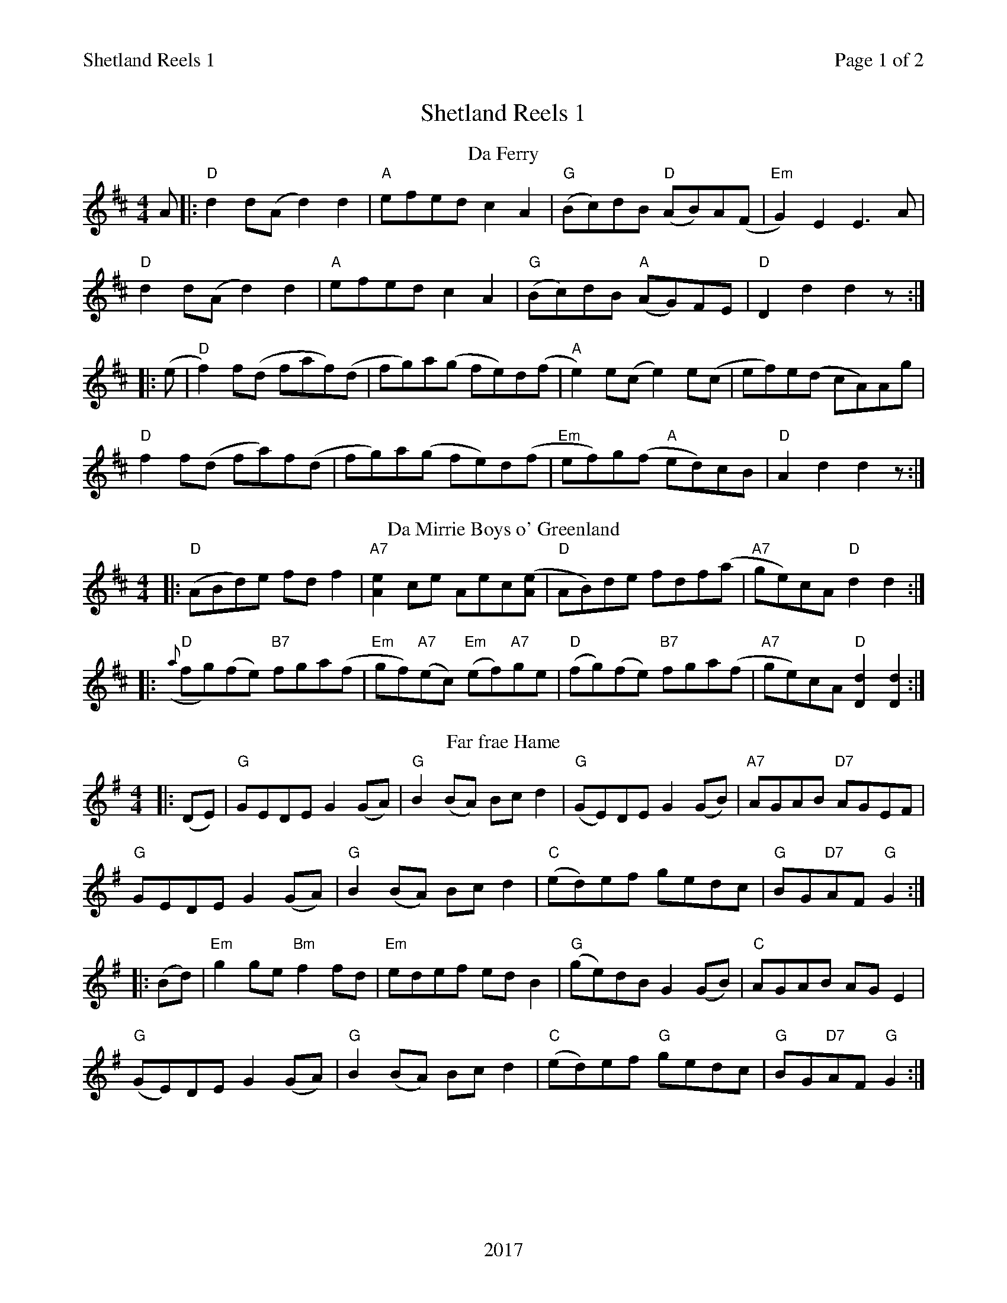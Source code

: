 %%printparts 0
%%printtempo 0
%%header "$T		Page $P of 2"
%%footer "2017"
%%scale 0.75
X:1
T:Shetland Reels 1
R:reel
L:1/8
M:4/4
P:A2B2C2D2E2
Q:1/4=200
%%staves 1
%%score 1
%ALTO K:clef=alto middle=c
%BASS K:clef=bass middle=d
%% Voice 2 used to provide solo accompanment
K: Dmaj
P:A
T: Da Ferry
A|:"D"d2 d(A d2)d2 |"A"efed c2 A2 |"G"(Bc)dB "D"(AB)A(F|"Em"G2)E2 E3 A |
"D" d2 d(A d2)d2 |"A"efed c2 A2 |"G"(Bc)dB "A"(AG)FE |"D" D2 d2 d2 z:|
|:(e|"D" f2) f(d faf)(d| fg)a(g fe)d(f|"A" e2)e(c e2)e(c| ef)e(d cA)Ag |
"D" f2 f(d fa)f(d| fg)a(g fe)d(f|"Em"ef)g(f "A" ed)cB |"D" A2 d2 d2 z:|
P:B
T:Da Mirrie Boys o' Greenland
K:D
|: "D"(ABd)e fdf2 | \
"A7"[A2e2]ce Aec([Ae] | \
"D"AB)de fdf(a | \
"A7"ge)cA "D"d2d2 :|
|: "D"({a}fg)(fe) "B7"fga(f | \
"Em"gf)"A7"(ec) "Em"(ef)"A7"ge | \
"D"(fg)(fe) "B7"fga(f | \
"A7"ge)cA "D"[D2d2][D2d2] :|
P:C
T:Far frae Hame
K:G
%ALTO K:clef=alto middle=c
%BASS K:clef=bass middle=d
|: (DE) | \
"G"GEDE G2(GA) | \
"G"B2(BA) Bcd2 | \
"G"(GE)DE G2(GB) | \
"A7"AGAB "D7"AGEF |
"G"GEDE G2(GA) | \
"G"B2(BA) Bcd2 | \
"C"(ed)ef gedc | \
"G"BG"D7"AF "G"G2 :|
|: (Bd) | \
"Em"g2ge "Bm"f2fd | \
"Em"edef edB2 | \
"G"(ge)dB G2(GB) | \
"C"AGAB AGE2 |
"G"(GE)DE G2(GA) | \
"G"B2(BA) Bcd2 | \
"C"(ed)ef "G"gedc | \
"G"BG"D7"AF "G"G2 :|
%%newpage
P:D
T:Willafjord
K:D
%ALTO K:clef=alto middle=c
%BASS K:clef=bass middle=d
|: uB2 | \
"D"A2FA- "D/F#"ADFA | \
"G"B2GB- BDGB | \
"D"A2FA- ADFA | \
"Em"EFGA "A7"GFED |
"D"A2FA- "D/F#"ADFA | \
"G"B2GB- BDGB | \
"A7"ABc(d e)fge | \
"D"f2 "G"d2 "D"d2 :|
|: ue2 | \
"D"f2df- ffdf | \
"Em"gea(f gf)eg | \
"D"f2df- fAdf | \
"A7"e2ce- eAce |
"D"f2df- ffdf | \
"Em"gea(f gf)ed | \
"A7"ABc(d e)fge | \
"D"f2 d2 d2 :|
P:E
T:St Anne's Reel
|: (de) | \
"D"fedc "G"edcB | \
"D"A2(FA) DAFA | \
"G"B2(GB) EBGB | \
"D"A2(FA) DAFA |
"D"fedc "G"edcB | \
"D"A2(FA) DAFA | \
"E7"(3(BcB) (ed) "A7"cABc | \
"D"d2(dc) d2 :|
|: (de) | \
"D"f2(fg) "Bm"fdef | \
"Em"gagf g2(gf) | \
"A7"edcB Aceg | \
"D"baa^g a2(a=g) |
"D"f2(fg) fdef | \
"Em"gagf g2(gf) | \
"A"edcB Aceg | \
"D"fddc d2 :|

%%footer ""
